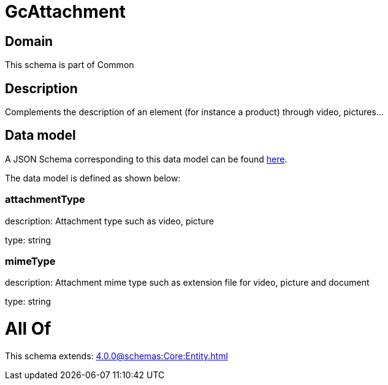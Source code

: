 = GcAttachment

[#domain]
== Domain

This schema is part of Common

[#description]
== Description

Complements the description of an element (for instance a product) through video, pictures...


[#data_model]
== Data model

A JSON Schema corresponding to this data model can be found https://tmforum.org[here].

The data model is defined as shown below:


=== attachmentType
description: Attachment type such as video, picture

type: string


=== mimeType
description: Attachment mime type such as extension file for video, picture and document

type: string


= All Of 
This schema extends: xref:4.0.0@schemas:Core:Entity.adoc[]
